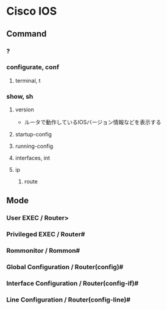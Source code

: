 * Cisco IOS
** Command
*** ?
*** configurate, conf
**** terminal, t
*** show, sh
**** version
- ルータで動作しているIOSバージョン情報などを表示する
**** startup-config
**** running-config
**** interfaces, int
**** ip
***** route
** Mode
*** User EXEC / Router>
*** Privileged EXEC / Router#
*** Rommonitor / Rommon#
*** Global Configuration / Router(config)#
*** Interface Configuration / Router(config-if)#
*** Line Configuration / Router(config-line)#
